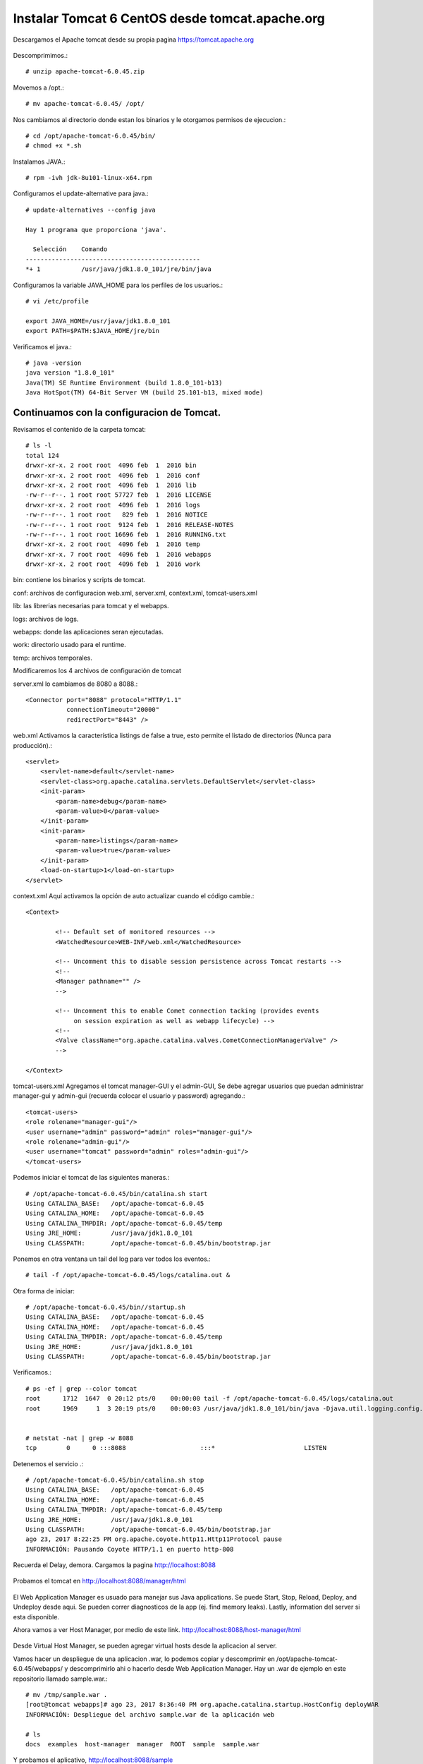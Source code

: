 Instalar Tomcat 6 CentOS desde tomcat.apache.org
===============================================

Descargamos el Apache tomcat desde su propia pagina https://tomcat.apache.org

.. figure:: ../images/img05.png

Descomprimimos.::

	# unzip apache-tomcat-6.0.45.zip

Movemos a /opt.::

	# mv apache-tomcat-6.0.45/ /opt/

Nos cambiamos al directorio donde estan los binarios y le otorgamos permisos de ejecucion.::

	# cd /opt/apache-tomcat-6.0.45/bin/
	# chmod +x *.sh

Instalamos JAVA.::

	# rpm -ivh jdk-8u101-linux-x64.rpm

Configuramos el update-alternative para java.::

	# update-alternatives --config java

	Hay 1 programa que proporciona 'java'.

	  Selección    Comando
	-----------------------------------------------
	*+ 1           /usr/java/jdk1.8.0_101/jre/bin/java

Configuramos la variable JAVA_HOME para los perfiles de los usuarios.::

	# vi /etc/profile

	export JAVA_HOME=/usr/java/jdk1.8.0_101
	export PATH=$PATH:$JAVA_HOME/jre/bin


Verificamos el java.::

	# java -version
	java version "1.8.0_101"
	Java(TM) SE Runtime Environment (build 1.8.0_101-b13)
	Java HotSpot(TM) 64-Bit Server VM (build 25.101-b13, mixed mode)

Continuamos con la configuracion de Tomcat.
+++++++++++++++++++++++++++++++++++++++++++++

Revisamos el contenido de la carpeta tomcat::

	# ls -l
	total 124
	drwxr-xr-x. 2 root root  4096 feb  1  2016 bin
	drwxr-xr-x. 2 root root  4096 feb  1  2016 conf
	drwxr-xr-x. 2 root root  4096 feb  1  2016 lib
	-rw-r--r--. 1 root root 57727 feb  1  2016 LICENSE
	drwxr-xr-x. 2 root root  4096 feb  1  2016 logs
	-rw-r--r--. 1 root root   829 feb  1  2016 NOTICE
	-rw-r--r--. 1 root root  9124 feb  1  2016 RELEASE-NOTES
	-rw-r--r--. 1 root root 16696 feb  1  2016 RUNNING.txt
	drwxr-xr-x. 2 root root  4096 feb  1  2016 temp
	drwxr-xr-x. 7 root root  4096 feb  1  2016 webapps
	drwxr-xr-x. 2 root root  4096 feb  1  2016 work


bin: contiene los binarios y scripts de tomcat.

conf: archivos de configuracion web.xml, server.xml, context.xml, tomcat-users.xml

lib: las librerias necesarias para tomcat y el webapps.

logs: archivos de logs.

webapps: donde las aplicaciones seran ejecutadas.

work: directorio usado para el runtime.

temp: archivos temporales.

Modificaremos los 4 archivos de configuración de tomcat

server.xml lo cambiamos de 8080 a 8088.::

    <Connector port="8088" protocol="HTTP/1.1"
               connectionTimeout="20000"
               redirectPort="8443" />

web.xml Activamos la característica listings de false a true, esto permite el listado de directorios (Nunca para producción).::

    <servlet>
        <servlet-name>default</servlet-name>
        <servlet-class>org.apache.catalina.servlets.DefaultServlet</servlet-class>
        <init-param>
            <param-name>debug</param-name>
            <param-value>0</param-value>
        </init-param>
        <init-param>
            <param-name>listings</param-name>
            <param-value>true</param-value>
        </init-param>
        <load-on-startup>1</load-on-startup>
    </servlet>

context.xml Aquí activamos la opción de auto actualizar cuando el código cambie.::

	<Context>

		<!-- Default set of monitored resources -->
		<WatchedResource>WEB-INF/web.xml</WatchedResource>

		<!-- Uncomment this to disable session persistence across Tomcat restarts -->
		<!--
		<Manager pathname="" />
		-->

		<!-- Uncomment this to enable Comet connection tacking (provides events
		     on session expiration as well as webapp lifecycle) -->
		<!--
		<Valve className="org.apache.catalina.valves.CometConnectionManagerValve" />
		-->

	</Context>


tomcat-users.xml Agregamos el tomcat manager-GUI y el admin-GUI, Se debe agregar usuarios que puedan administrar manager-gui y admin-gui (recuerda colocar el usuario y password) agregando.::

	<tomcat-users>
	<role rolename="manager-gui"/>
	<user username="admin" password="admin" roles="manager-gui"/>
	<role rolename="admin-gui"/>
	<user username="tomcat" password="admin" roles="admin-gui"/>
	</tomcat-users>


Podemos iniciar el tomcat de las siguientes maneras.::

	# /opt/apache-tomcat-6.0.45/bin/catalina.sh start
	Using CATALINA_BASE:   /opt/apache-tomcat-6.0.45
	Using CATALINA_HOME:   /opt/apache-tomcat-6.0.45
	Using CATALINA_TMPDIR: /opt/apache-tomcat-6.0.45/temp
	Using JRE_HOME:        /usr/java/jdk1.8.0_101
	Using CLASSPATH:       /opt/apache-tomcat-6.0.45/bin/bootstrap.jar


Ponemos en otra ventana un tail del log para ver todos los eventos.::

	# tail -f /opt/apache-tomcat-6.0.45/logs/catalina.out &


Otra forma de iniciar::

	# /opt/apache-tomcat-6.0.45/bin//startup.sh
	Using CATALINA_BASE:   /opt/apache-tomcat-6.0.45
	Using CATALINA_HOME:   /opt/apache-tomcat-6.0.45
	Using CATALINA_TMPDIR: /opt/apache-tomcat-6.0.45/temp
	Using JRE_HOME:        /usr/java/jdk1.8.0_101
	Using CLASSPATH:       /opt/apache-tomcat-6.0.45/bin/bootstrap.jar


Verificamos.::

	# ps -ef | grep --color tomcat
	root      1712  1647  0 20:12 pts/0    00:00:00 tail -f /opt/apache-tomcat-6.0.45/logs/catalina.out
	root      1969     1  3 20:19 pts/0    00:00:03 /usr/java/jdk1.8.0_101/bin/java -Djava.util.logging.config.file=/opt/apache-tomcat-6.0.45/conf/logging.properties -Djava.util.logging.manager=org.apache.juli.ClassLoaderLogManager -Djava.endorsed.dirs=/opt/apache-tomcat-6.0.45/endorsed -classpath /opt/apache-tomcat-6.0.45/bin/bootstrap.jar -Dcatalina.base=/opt/apache-tomcat-6.0.45 -Dcatalina.home=/opt/apache-tomcat-6.0.45 -Djava.io.tmpdir=/opt/apache-tomcat-6.0.45/temp org.apache.catalina.startup.Bootstrap start


	# netstat -nat | grep -w 8088
	tcp        0      0 :::8088                    :::*                        LISTEN 




Detenemos el servicio .::

	# /opt/apache-tomcat-6.0.45/bin/catalina.sh stop
	Using CATALINA_BASE:   /opt/apache-tomcat-6.0.45
	Using CATALINA_HOME:   /opt/apache-tomcat-6.0.45
	Using CATALINA_TMPDIR: /opt/apache-tomcat-6.0.45/temp
	Using JRE_HOME:        /usr/java/jdk1.8.0_101
	Using CLASSPATH:       /opt/apache-tomcat-6.0.45/bin/bootstrap.jar
	ago 23, 2017 8:22:25 PM org.apache.coyote.http11.Http11Protocol pause
	INFORMACIÓN: Pausando Coyote HTTP/1.1 en puerto http-808

Recuerda el Delay, demora. Cargamos la pagina http://localhost:8088

.. figure:: ../images/6/img01.png

Probamos el tomcat en http://localhost:8088/manager/html

.. figure:: ../images/6/img02.png

.. figure:: ../images/6/img03.png

El Web Application Manager es usuado para manejar sus Java applications. Se puede Start, Stop, Reload, Deploy, and Undeploy desde aqui. Se pueden correr diagnosticos de la app (ej. find memory leaks). Lastly, information del server si esta disponible.

Ahora vamos a ver Host Manager, por medio de este link. 
http://localhost:8088/host-manager/html

.. figure:: ../images/6/img04.png

.. figure:: ../images/6/img05.png

Desde Virtual Host Manager, se pueden agregar virtual hosts desde la aplicacion al server.

Vamos hacer un despliegue de una aplicacion .war, lo podemos copiar  y descomprimir en  /opt/apache-tomcat-6.0.45/webapps/ y descomprimirlo ahi o hacerlo desde Web Application Manager. 
Hay un .war de ejemplo en este repositorio llamado sample.war.::

	# mv /tmp/sample.war .
	[root@tomcat webapps]# ago 23, 2017 8:36:40 PM org.apache.catalina.startup.HostConfig deployWAR
	INFORMACIÓN: Despliegue del archivo sample.war de la aplicación web

	# ls 
	docs  examples  host-manager  manager  ROOT  sample  sample.war

Y probamos el aplicativo, http://localhost:8088/sample

.. figure:: ../images/6/img06.png

